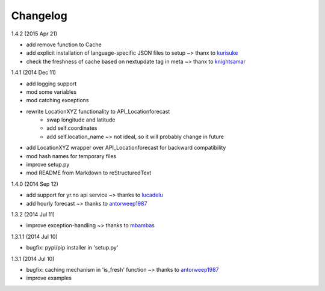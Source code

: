 Changelog
=========

1.4.2 (2015 Apr 21)

* add remove function to Cache
* add explicit installation of language-specific JSON files to setup ~> thanx to kurisuke_
* check the freshness of cache based on nextupdate tag in meta ~> thanx to knightsamar_

1.4.1 (2014 Dec 11)

* add logging support
* mod some variables
* mod catching exceptions
* rewrite LocationXYZ functionality to API_Locationforecast
    * swap longitude and latitude
    * add self.coordinates
    * add self.location_name ~> not ideal, so it will probably change in future
* add LocationXYZ wrapper over API_Locationforecast for backward compatibility
* mod hash names for temporary files
* improve setup.py
* mod README from Markdown to reStructuredText

1.4.0 (2014 Sep 12)

* add support for yr.no api service ~> thanks to lucadelu_
* add hourly forecast ~> thanks to antorweep1987_

1.3.2 (2014 Jul 11)

* improve exception-handling ~> thanks to mbambas_

1.3.1.1 (2014 Jul 10)

* bugfix: pypi/pip installer in 'setup.py'

1.3.1 (2014 Jul 10)

* bugfix: caching mechanism in 'is_fresh' function ~> thanks to antorweep1987_
* improve examples

.. _antorweep1987: https://github.com/antorweep1987
.. _mbambas: https://github.com/mbambas
.. _lucadelu: https://github.com/lucadelu
.. _kurisuke: https://github.com/kurisuke
.. _knightsamar: https://github.com/knightsamar
